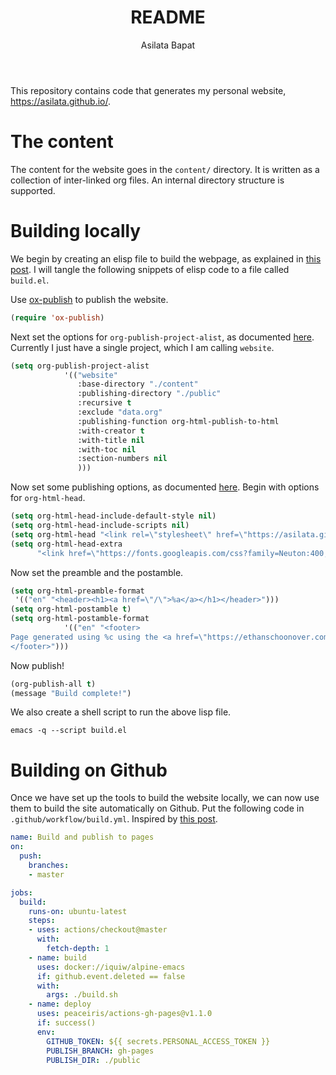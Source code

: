 #+title: README
#+author: Asilata Bapat
#+property: header-args :results silent

This repository contains code that generates my personal website, [[https://asilata.github.io/]].

* The content
The content for the website goes in the ~content/~ directory.
It is written as a collection of inter-linked org files.
An internal directory structure is supported.

* Building locally
We begin by creating an elisp file to build the webpage, as explained in [[https://systemcrafters.net/publishing-websites-with-org-mode/building-the-site/][this post]].
I will tangle the following snippets of elisp code to a file called ~build.el~.

Use [[https://orgmode.org/manual/Publishing.html][ox-publish]] to publish the website.
#+begin_src emacs-lisp :tangle "build.el"
  (require 'ox-publish)
#+end_src
Next set the options for ~org-publish-project-alist~, as documented [[https://orgmode.org/manual/Configuration.html][here]].
Currently I just have a single project, which I am calling ~website~.
#+begin_src emacs-lisp :tangle "build.el"
  (setq org-publish-project-alist
              '(("website"
                 :base-directory "./content"
                 :publishing-directory "./public"
                 :recursive t
                 :exclude "data.org"
                 :publishing-function org-html-publish-to-html
                 :with-creator t
                 :with-title nil
                 :with-toc nil
                 :section-numbers nil
                 )))
#+end_src
Now set some publishing options, as documented [[https://orgmode.org/manual/Publishing-options.html][here]].
Begin with options for ~org-html-head~.
#+begin_src emacs-lisp :tangle "build.el"
    (setq org-html-head-include-default-style nil)
    (setq org-html-head-include-scripts nil)
    (setq org-html-head "<link rel=\"stylesheet\" href=\"https://asilata.github.io/css/stylesheet.css\">")
    (setq org-html-head-extra
          "<link href=\"https://fonts.googleapis.com/css?family=Neuton:400,400i,700,700i\" rel=\"stylesheet\">")
#+end_src
Now set the preamble and the postamble.    
#+begin_src emacs-lisp :tangle "build.el"
  (setq org-html-preamble-format
   '(("en" "<header><h1><a href=\"/\">%a</a></h1></header>")))
  (setq org-html-postamble t)
  (setq org-html-postamble-format
              '(("en" "<footer>
  Page generated using %c using the <a href=\"https://ethanschoonover.com/solarized/\">solarized</a> colour theme. Last modified on %C.
  </footer>")))
#+end_src
Now publish!  
#+begin_src emacs-lisp :tangle "build.el"
  (org-publish-all t)
  (message "Build complete!")
#+end_src

We also create a shell script to run the above lisp file.
#+begin_src shell :tangle "build.sh" :shebang "#!/bin/bash"
  emacs -q --script build.el
#+end_src

* Building on Github
Once we have set up the tools to build the website locally, we can now use them to build the site automatically on Github.
Put the following code in ~.github/workflow/build.yml~.
Inspired by [[https://duncan.codes/posts/2019-09-03-migrating-from-jekyll-to-org/][this post]].
#+begin_src yaml :tangle ".github/workflow/build.yml" :mkdirp yes
  name: Build and publish to pages
  on:
    push:
      branches:
      - master
  
  jobs:
    build:
      runs-on: ubuntu-latest
      steps:
      - uses: actions/checkout@master
        with:
          fetch-depth: 1
      - name: build
        uses: docker://iquiw/alpine-emacs
        if: github.event.deleted == false
        with:
          args: ./build.sh
      - name: deploy
        uses: peaceiris/actions-gh-pages@v1.1.0
        if: success()
        env:
          GITHUB_TOKEN: ${{ secrets.PERSONAL_ACCESS_TOKEN }}
          PUBLISH_BRANCH: gh-pages
          PUBLISH_DIR: ./public
#+end_src

